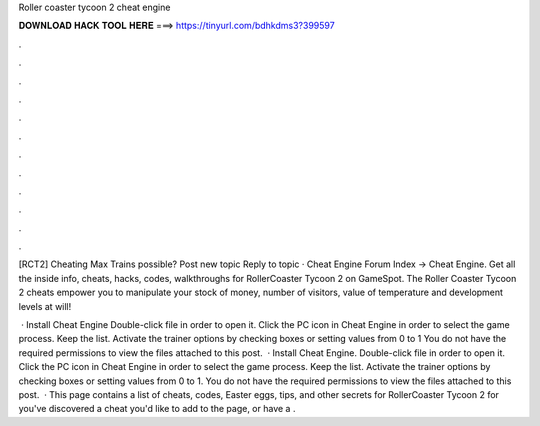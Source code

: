 Roller coaster tycoon 2 cheat engine



𝐃𝐎𝐖𝐍𝐋𝐎𝐀𝐃 𝐇𝐀𝐂𝐊 𝐓𝐎𝐎𝐋 𝐇𝐄𝐑𝐄 ===> https://tinyurl.com/bdhkdms3?399597



.



.



.



.



.



.



.



.



.



.



.



.

[RCT2] Cheating Max Trains possible? Post new topic Reply to topic · Cheat Engine Forum Index -> Cheat Engine. Get all the inside info, cheats, hacks, codes, walkthroughs for RollerCoaster Tycoon 2 on GameSpot. The Roller Coaster Tycoon 2 cheats empower you to manipulate your stock of money, number of visitors, value of temperature and development levels at will!

 · Install Cheat Engine Double-click  file in order to open it. Click the PC icon in Cheat Engine in order to select the game process. Keep the list. Activate the trainer options by checking boxes or setting values from 0 to 1 You do not have the required permissions to view the files attached to this post.  · Install Cheat Engine. Double-click  file in order to open it. Click the PC icon in Cheat Engine in order to select the game process. Keep the list. Activate the trainer options by checking boxes or setting values from 0 to 1. You do not have the required permissions to view the files attached to this post.  · This page contains a list of cheats, codes, Easter eggs, tips, and other secrets for RollerCoaster Tycoon 2 for  you've discovered a cheat you'd like to add to the page, or have a .
